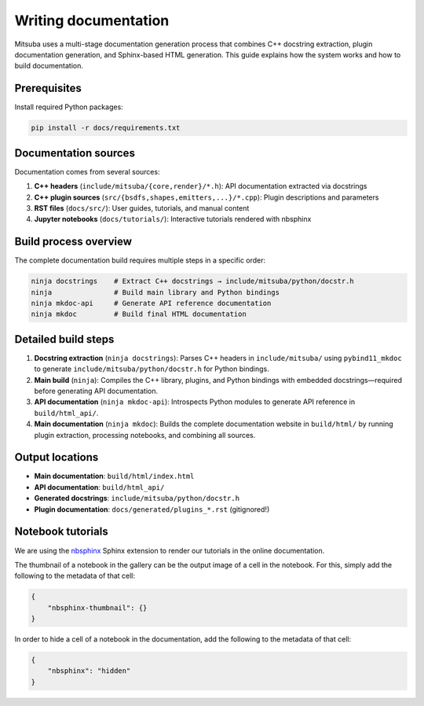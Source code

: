.. _sec-writing-documentation:

Writing documentation
=====================

Mitsuba uses a multi-stage documentation generation process that combines C++ docstring extraction, plugin documentation generation, and Sphinx-based HTML generation. This guide explains how the system works and how to build documentation.

Prerequisites
-------------

Install required Python packages:

.. code-block:: bash

    pip install -r docs/requirements.txt

Documentation sources
---------------------

Documentation comes from several sources:

1. **C++ headers** (``include/mitsuba/{core,render}/*.h``): API documentation extracted via docstrings
2. **C++ plugin sources** (``src/{bsdfs,shapes,emitters,...}/*.cpp``): Plugin descriptions and parameters
3. **RST files** (``docs/src/``): User guides, tutorials, and manual content
4. **Jupyter notebooks** (``docs/tutorials/``): Interactive tutorials rendered with nbsphinx

Build process overview
----------------------

The complete documentation build requires multiple steps in a specific order:

.. code-block:: bash

    ninja docstrings    # Extract C++ docstrings → include/mitsuba/python/docstr.h
    ninja               # Build main library and Python bindings
    ninja mkdoc-api     # Generate API reference documentation
    ninja mkdoc         # Build final HTML documentation

Detailed build steps
--------------------

1. **Docstring extraction** (``ninja docstrings``): Parses C++ headers in ``include/mitsuba/`` using ``pybind11_mkdoc`` to generate ``include/mitsuba/python/docstr.h`` for Python bindings.

2. **Main build** (``ninja``): Compiles the C++ library, plugins, and Python bindings with embedded docstrings—required before generating API documentation.

3. **API documentation** (``ninja mkdoc-api``): Introspects Python modules to generate API reference in ``build/html_api/``.

4. **Main documentation** (``ninja mkdoc``): Builds the complete documentation website in ``build/html/`` by running plugin extraction, processing notebooks, and combining all sources.

Output locations
----------------

- **Main documentation**: ``build/html/index.html``
- **API documentation**: ``build/html_api/``
- **Generated docstrings**: ``include/mitsuba/python/docstr.h``
- **Plugin documentation**: ``docs/generated/plugins_*.rst`` (gitignored!)

Notebook tutorials
------------------

We are using the `nbsphinx <https://nbsphinx.readthedocs.io/>`_ Sphinx extension
to render our tutorials in the online documentation.

The thumbnail of a notebook in the gallery can be the output image of a cell in
the notebook. For this, simply add the following to the metadata of that cell:

.. code-block:: json

    {
        "nbsphinx-thumbnail": {}
    }


In order to hide a cell of a notebook in the documentation, add the following to
the metadata of that cell:

.. code-block:: json

    {
        "nbsphinx": "hidden"
    }
